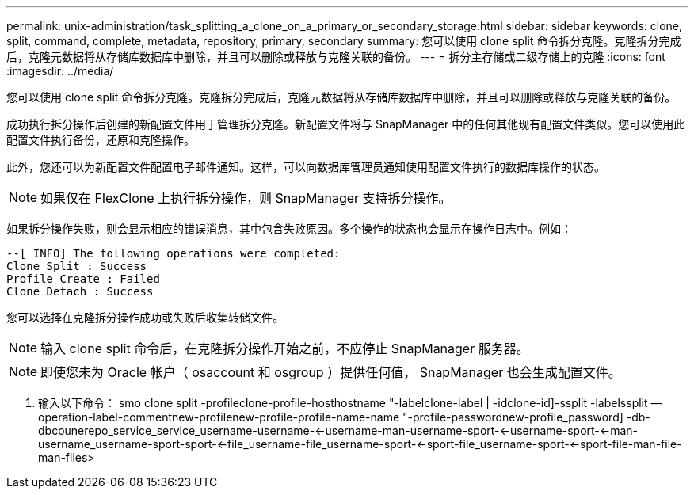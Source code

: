 ---
permalink: unix-administration/task_splitting_a_clone_on_a_primary_or_secondary_storage.html 
sidebar: sidebar 
keywords: clone, split, command, complete, metadata, repository, primary, secondary 
summary: 您可以使用 clone split 命令拆分克隆。克隆拆分完成后，克隆元数据将从存储库数据库中删除，并且可以删除或释放与克隆关联的备份。 
---
= 拆分主存储或二级存储上的克隆
:icons: font
:imagesdir: ../media/


[role="lead"]
您可以使用 clone split 命令拆分克隆。克隆拆分完成后，克隆元数据将从存储库数据库中删除，并且可以删除或释放与克隆关联的备份。

成功执行拆分操作后创建的新配置文件用于管理拆分克隆。新配置文件将与 SnapManager 中的任何其他现有配置文件类似。您可以使用此配置文件执行备份，还原和克隆操作。

此外，您还可以为新配置文件配置电子邮件通知。这样，可以向数据库管理员通知使用配置文件执行的数据库操作的状态。


NOTE: 如果仅在 FlexClone 上执行拆分操作，则 SnapManager 支持拆分操作。

如果拆分操作失败，则会显示相应的错误消息，其中包含失败原因。多个操作的状态也会显示在操作日志中。例如：

[listing]
----
--[ INFO] The following operations were completed:
Clone Split : Success
Profile Create : Failed
Clone Detach : Success
----
您可以选择在克隆拆分操作成功或失败后收集转储文件。


NOTE: 输入 clone split 命令后，在克隆拆分操作开始之前，不应停止 SnapManager 服务器。


NOTE: 即使您未为 Oracle 帐户（ osaccount 和 osgroup ）提供任何值， SnapManager 也会生成配置文件。

. 输入以下命令： smo clone split -profileclone-profile-hosthostname "-labelclone-label | -idclone-id]-ssplit -labelssplit — operation-label-commentnew-profilenew-profile-profile-name-name "-profile-passwordnew-profile_password] -db-dbcounerepo_service_service_username-username-<-username-man-username-sport-<-username-sport-<-man-username_username-sport-sport-<-file_username-file_username-sport-<-sport-file_username-sport-<-sport-file-man-file-man-files>

